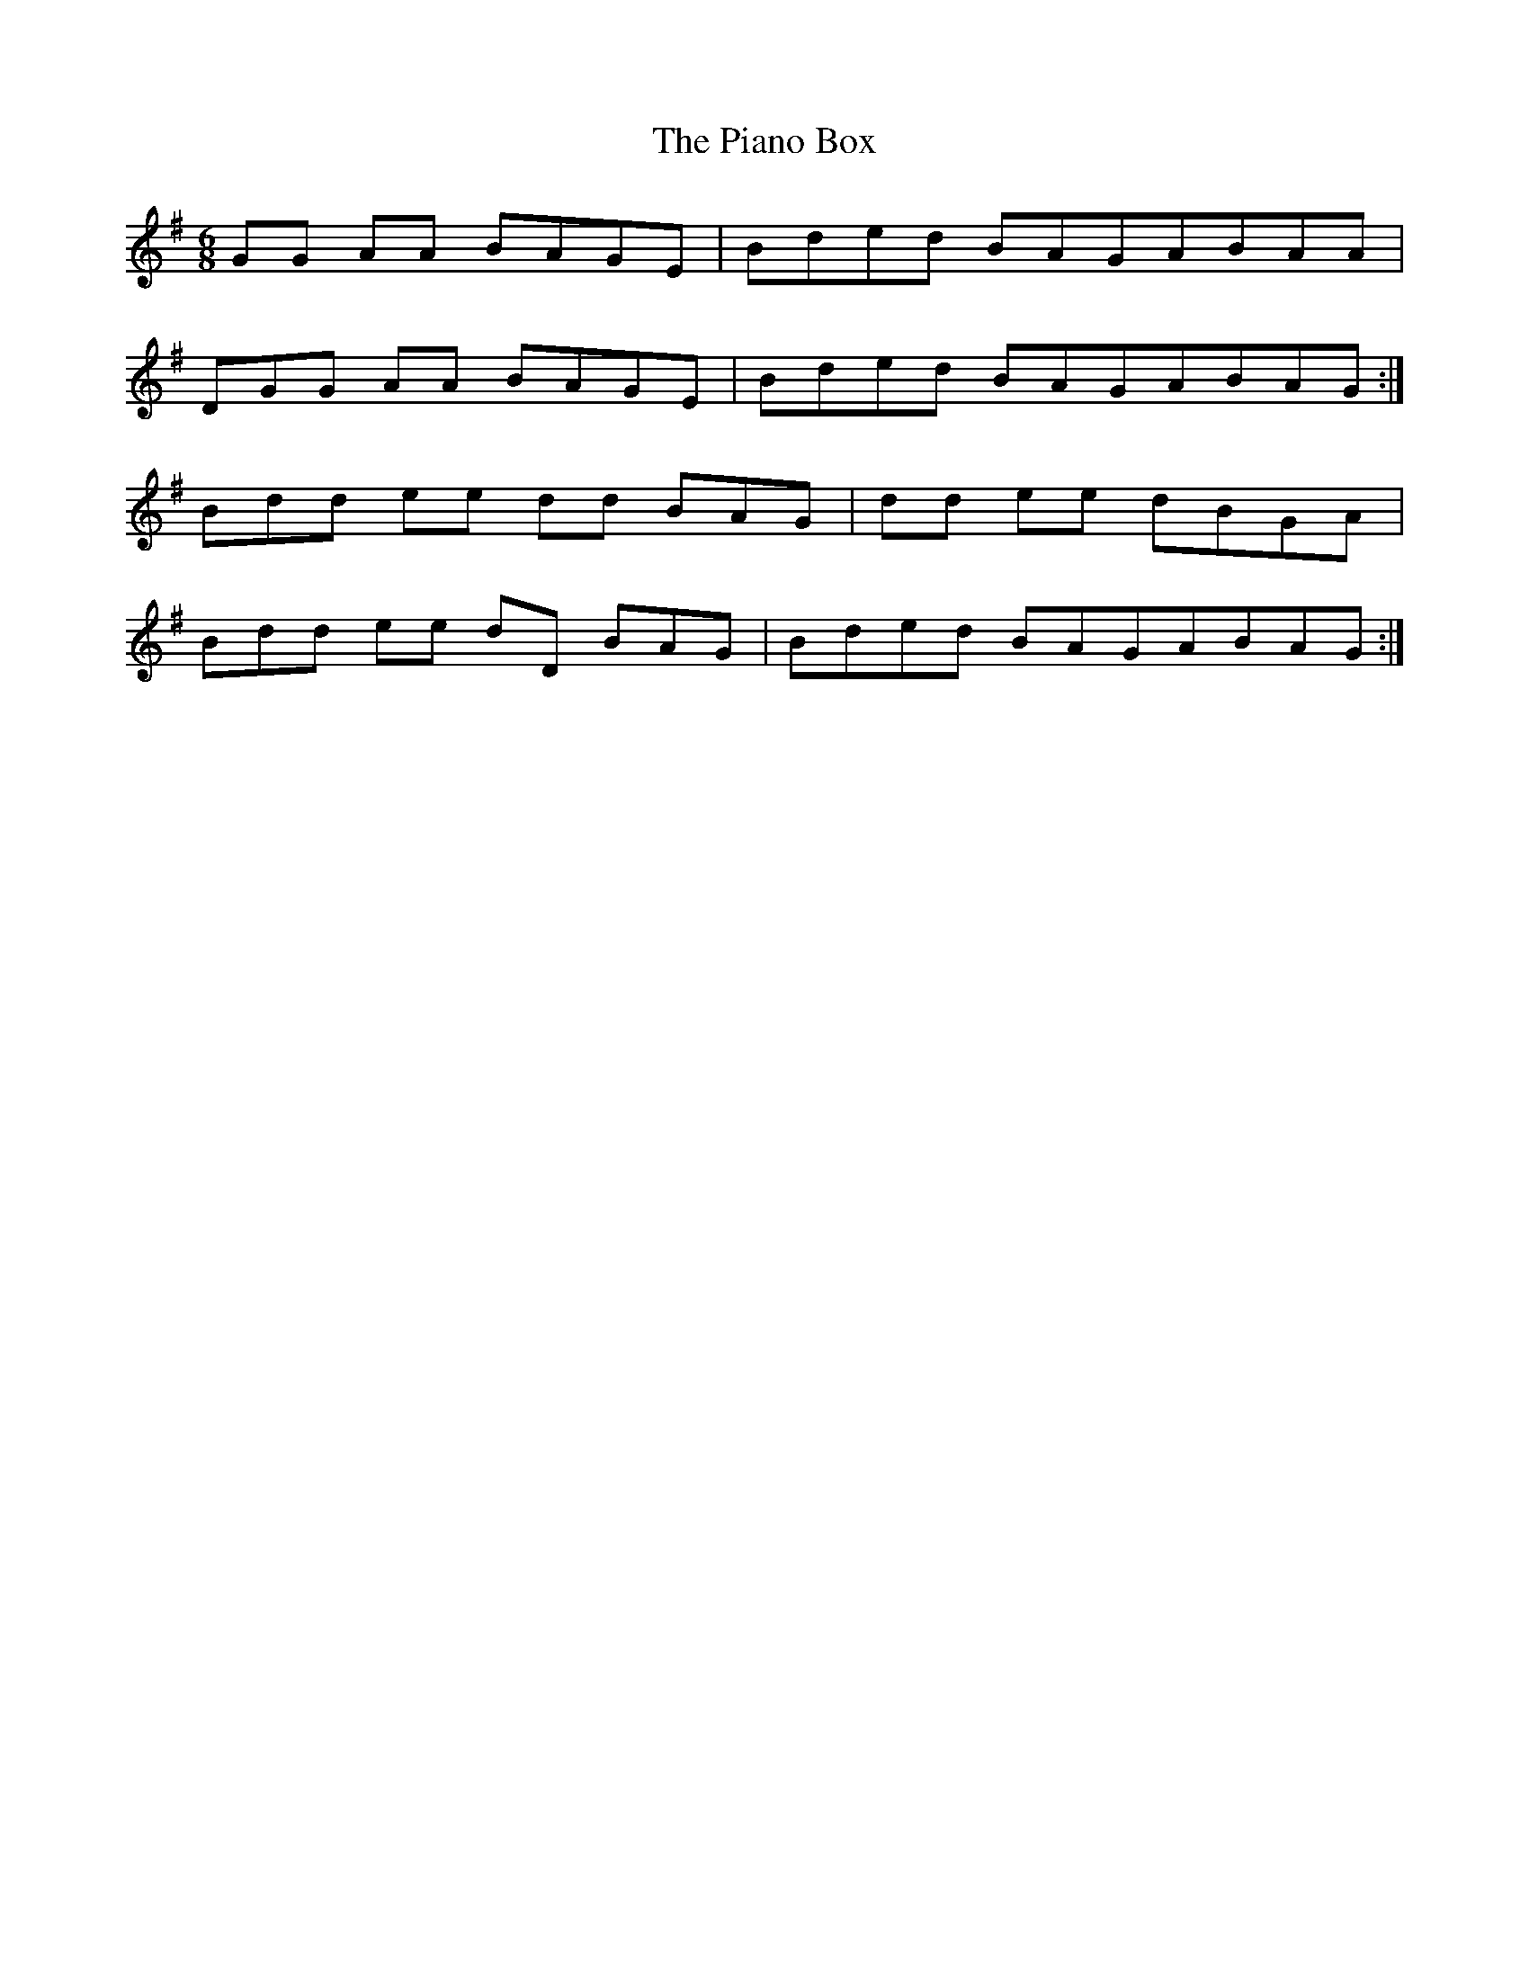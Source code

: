 X: 32239
T: Piano Box, The
R: jig
M: 6/8
K: Gmajor
GG AA BAGE|BD'E'D' BAGABAA|
DGG AA BAGE|BD'E'D' BAGABAG:|
BD'D' E'E' D'D' BAG|D'D' E'E' D'BGA|
BD'D' E'E' D'D BAG|BD'E'D' BAGABAG:|

